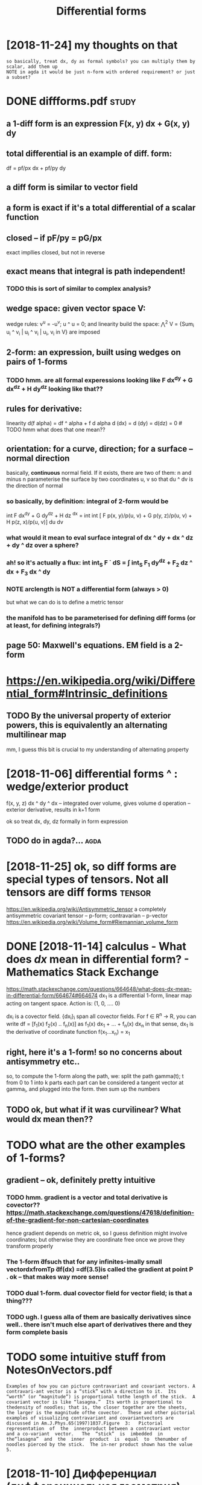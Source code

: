 #+title: Differential forms
#+filetags: :math:

* [2018-11-24] my thoughts on that
:PROPERTIES:
:ID:       mythghtsntht
:END:
: so basically, treat dx, dy as formal symbols? you can multiply them by scalar, add them up
: NOTE in agda it would be just n-form with ordered requirement? or just a subset?

* DONE diffforms.pdf                                                  :study:
:PROPERTIES:
:CREATED:  [2018-11-10]
:ID:       dfffrmspdf
:END:

** a 1-diff form is an *expression* F(x, y) dx + G(x, y) dy
:PROPERTIES:
:ID:       dfffrmsnxprssnfxydxgxydy
:END:
** total differential is an example of diff. form:
:PROPERTIES:
:ID:       ttldffrntlsnxmplfdfffrm
:END:
df = pf/px dx + pf/py dy
** a diff form is similar to vector field
:PROPERTIES:
:ID:       dfffrmssmlrtvctrfld
:END:
** a form is exact if it's a total differential of a scalar function
:PROPERTIES:
:ID:       frmsxctftsttldffrntlfsclrfnctn
:END:
** closed -- if pF/py = pG/px
:PROPERTIES:
:ID:       clsdfpfpypgpx
:END:
exact impllies closed, but not in reverse
** exact means that integral is path independent!
:PROPERTIES:
:ID:       xctmnsthtntgrlspthndpndnt
:END:
*** TODO this is sort of similar to complex analysis?
:PROPERTIES:
:ID:       thsssrtfsmlrtcmplxnlyss
:END:

** wedge space: given vector space V:
:PROPERTIES:
:ID:       wdgspcgvnvctrspcv
:END:
wedge rules: v^u = -u^v; u ^ u = 0; and linearity
build the space: \Wedge^2 V = {Sum_i u_i ^ v_i | u_i ^ v_i | u_i, v_i in V} are imposed
** 2-form: an expression, built using wedges on pairs of 1-forms
:PROPERTIES:
:ID:       frmnxprssnbltsngwdgsnprsffrms
:END:
*** TODO hmm. are all formal experessions looking like F dx^dy + G dx^dz + H dy^dz looking like that??
:PROPERTIES:
:ID:       hmmrllfrmlxprssnslknglkfdxdygdxdzhdydzlknglktht
:END:
** rules for derivative:
:PROPERTIES:
:ID:       rlsfrdrvtv
:END:
linearity
d(f alpha) = df ^ alpha + f d alpha
d (dx) = d (dy) = d(dz) = 0 # TODO hmm what does that one mean??

** orientation: for a curve, direction; for a surface -- normal direction
:PROPERTIES:
:ID:       rnttnfrcrvdrctnfrsrfcnrmldrctn
:END:
  basically, *continuous* normal field. If it exists, there are two of them: n and minus n
parameterise the surface by two coordinates u, v so that du ^ dv is the direction of normal  
*** so basically, by definition: integral of 2-form would be
:PROPERTIES:
:ID:       sbscllybydfntnntgrlffrmwldb
:END:
int F dx^dy + G dy^dz + H dz ^dx = int int [ F p(x, y)/p(u, v) + G p(y, z)/p(u, v) + H p(z, x)/p(u, v)] du dv
*** what would it mean to eval surface integral of dx ^ dy + dx ^ dz + dy ^ dz over a sphere?
:PROPERTIES:
:ID:       whtwldtmntvlsrfcntgrlfdxdydxdzdydzvrsphr
:END:
*** ah! so it's actually a flux: int int_S F \dot dS = \int int_S F_1 dy^dz + F_2 dz ^ dx + F_3 dx ^ dy
:PROPERTIES:
:ID:       hstsctllyflxntntsfdtdsntntsfdydzfdzdxfdxdy
:END:

*** NOTE arclength is NOT a differential form (always > 0)
:PROPERTIES:
:ID:       ntrclngthsntdffrntlfrmlwys
:END:
but what we can do is to define a metric tensor 

*** the manifold has to be parameterised for defining diff forms (or at least, for defining integrals?)
:PROPERTIES:
:ID:       thmnfldhstbprmtrsdfrdfnngdfffrmsrtlstfrdfnngntgrls
:END:
** page 50: Maxwell's equations. EM field is a 2-form
:PROPERTIES:
:ID:       pgmxwllsqtnsmfldsfrm
:END:

* https://en.wikipedia.org/wiki/Differential_form#Intrinsic_definitions
:PROPERTIES:
:ID:       snwkpdrgwkdffrntlfrmntrnscdfntns
:END:
** TODO By the universal property of exterior powers, this is equivalently an alternating multilinear map
:PROPERTIES:
:ID:       bythnvrslprprtyfxtrrpwrstssqvlntlynltrntngmltlnrmp
:END:
mm, I guess this bit is crucial to my understanding of alternating property

* [2018-11-06]  differential forms ^ : wedge/exterior product
:PROPERTIES:
:ID:       dffrntlfrmswdgxtrrprdct
:END:
f(x, y, z) dx ^ dy ^ dx -- integrated over volume, gives volume
d operation -- exterior derivative, results in k+1 form

ok so treat dx, dy, dz formally in form expression
** TODO do in agda?...                                                 :agda:
:PROPERTIES:
:ID:       dngd
:END:


* [2018-11-25] ok, so diff forms are special types of tensors. Not all tensors are diff forms :tensor:
:PROPERTIES:
:ID:       ksdfffrmsrspcltypsftnsrsntlltnsrsrdfffrms
:END:
https://en.wikipedia.org/wiki/Antisymmetric_tensor
a completely antisymmetric covariant tensor -- p-form; contravarian -- p-vector
https://en.wikipedia.org/wiki/Volume_form#Riemannian_volume_form

* DONE [2018-11-14] calculus - What does $dx$ mean in differential form? - Mathematics Stack Exchange
:PROPERTIES:
:ID:       clclswhtdsdxmnndffrntlfrmmthmtcsstckxchng
:END:
https://math.stackexchange.com/questions/664648/what-does-dx-mean-in-differential-form/664674#664674
dx_1 is a differential 1-form, linear map acting on tangent space. Action is: (1, 0, .... 0) 

dx_i is a covector field. {dx_i}_i span all covector fields. For f \in R^n -> R, you can write df =  [f_1(x) f_2(x) .. f_n(x)] as f_1(x) dx_1 + ... + f_n(x) dx_n
in that sense, dx_1 is the derivative of coordinate function f(x_1...x_n) = x_1

** right, here it's a 1-form! so no concerns about antisymmetry etc..
:PROPERTIES:
:ID:       rghthrtsfrmsncncrnsbtntsymmtrytc
:END:
so, to compute the 1-form along the path, we:
split the path gamma(t); t from 0 to 1 into k parts
each part can be considered a tangent vector at gamma_i, and plugged into the form. then sum up the numbers
** TODO ok, but what if it was curvilinear? What would dx mean then??
:PROPERTIES:
:ID:       kbtwhtftwscrvlnrwhtwlddxmnthn
:END:

* TODO what are the other examples of 1-forms?
:PROPERTIES:
:ID:       whtrththrxmplsffrms
:END:
** gradient -- ok, definitely pretty intuitive
:PROPERTIES:
:ID:       grdntkdfntlyprttynttv
:END:
*** TODO hmm. gradient is a vector and total derivative is covector?? https://math.stackexchange.com/questions/47618/definition-of-the-gradient-for-non-cartesian-coordinates
:PROPERTIES:
:ID:       hmmgrdntsvctrndttldrvtvsctnfthgrdntfrnncrtsncrdnts
:END:
hence gradient depends on metric
ok, so I guess definition might involve coordinates; but otherwise they are coordinate free once we prove they transform properly
*** The 1-form ̃dfsuch that for any infinites-imally small vectordxfromTp ̃df(dx) =df(3.5)is called the gradient at point P    . ok -- that makes way more sense!
:PROPERTIES:
:ID:       thfrm̃dfschthtfrnynfntsmlhgrdnttpntpkthtmkswymrsns
:END:

*** TODO dual 1-form. dual covector field for vector field; is that a thing???
:PROPERTIES:
:ID:       dlfrmdlcvctrfldfrvctrfldsthtthng
:END:
*** TODO ugh. I guess alla of them are basically derivatives since well.. there isn't much else apart of derivatives there and they form complete basis
:PROPERTIES:
:ID:       ghgssllfthmrbscllydrvtvssdrvtvsthrndthyfrmcmpltbss
:END:


* TODO some intuitive stuff from NotesOnVectors.pdf
:PROPERTIES:
:ID:       smnttvstfffrmntsnvctrspdf
:END:
: Examples of how you can picture contravariant and covariant vectors. A contravari-ant vector is a “stick” with a direction to it.  Its “worth” (or “magnitude”) is proportional tothe length of the stick.  A covariant vector is like “lasagna.”  Its worth is proportional to thedensity of noodles; that is, the closer together are the sheets, the larger is the magnitude ofthe covector.  These and other pictorial examples of visualizing contravariant and covariantvectors are discussed in Am.J.Phys.65(1997)1037.Figure  3:   Pictorial  representation  of  the  innerproduct between a contravariant vector and a co-variant  vector.   The  “stick”  is  imbedded  in  the“lasagna”  and  the  inner  product  is  equal  to  thenumber of noodles pierced by the stick.  The in-ner product shown has the value 5.


* [2018-11-10] Дифференциал (дифференциальная геометрия) — Википедия https://ru.wikipedia.org/wiki/%D0%94%D0%B8%D1%84%D1%84%D0%B5%D1%80%D0%B5%D0%BD%D1%86%D0%B8%D0%B0%D0%BB_(%D0%B4%D0%B8%D1%84%D1%84%D0%B5%D1%80%D0%B5%D0%BD%D1%86%D0%B8%D0%B0%D0%BB%D1%8C%D0%BD%D0%B0%D1%8F_%D0%B3%D0%B5%D0%BE%D0%BC%D0%B5%D1%82%D1%80%D0%B8%D1%8F)
:PROPERTIES:
:ID:       дифференциалдифференциальcdbddbdfdbdbdbdbcdbdddbdf
:END:
: Пусть {\displaystyle M} M — гладкое многообразие и {\displaystyle f\colon M\to \mathbb {R} } {\displaystyle f\colon M\to \mathbb {R} } гладкая функция. Дифференциал {\displaystyle f} f представляет собой 1-форму на {\displaystyle M} M, обычно обозначается {\displaystyle df} df и определяется соотношением
: {\displaystyle df(X)=d_{p}f(X)=Xf,} {\displaystyle df(X)=d_{p}f(X)=Xf,}
: где {\displaystyle Xf} Xf обозначает производную {\displaystyle f} f по направлению касательного вектора {\displaystyle X} X в точке {\displaystyle p\in M} p\in M.


hmm, that actually makes sense too!


* [2018-11-10] differentiation in nLab https://ncatlab.org/nlab/show/differentiation
:PROPERTIES:
:ID:       dffrnttnnnlbsnctlbrgnlbshwdffrnttn
:END:
: 1. Idea
: Differentiation is the process that assigns to a function f:X→Y f : X \to Y its derivative, sometimes denoted df d f. The derivative is a function that, roughly speaking, assigns to each point x∈X x \in X the linear transformation dfx d f_x that maps infinitesimal differences y−x y - x (for points y y infinitesimally close to x x) to infinitesimal differences f(y)−f(x) f(y) - f(x).


* [2018-11-18] differential geometry - What is a covector and what is it used for? - Mathematics Stack Exchange
:PROPERTIES:
:ID:       dffrntlgmtrywhtscvctrndwhtstsdfrmthmtcsstckxchng
:END:
https://math.stackexchange.com/questions/240491/what-is-a-covector-and-what-is-it-used-for
* [2018-11-24] Closed and exact differential forms - Wikipedia
:PROPERTIES:
:ID:       clsdndxctdffrntlfrmswkpd
:END:
https://en.wikipedia.org/wiki/Closed_and_exact_differential_forms 
:  In mathematics, especially vector calculus and differential topology, a closed form is a differential form α whose exterior derivative is zero (dα = 0), and an exact form is a differential form, α, that is the exterior derivative of another differential form β. Thus, an exact form is in the image of d, and a closed form is in the kernel of d.
: 
: For an exact form α, α = dβ for some differential form β of degree one less than that of α. The form β is called a "potential form" or "primitive" for α. Since the exterior derivative of a closed form is zero, β is not unique, but can be modified by the addition of any closed form of degree one less than that of α.
: 
: Because d2 = 0, any exact form is necessarily closed. The question of whether every closed form is exact depends on the topology of the domain of interest. On a contractible domain, every closed form is exact by the Poincaré lemma. More general questions of this kind on an arbitrary differentiable manifold are the subject of de Rham cohomology, which allows one to obtain purely topological information using differential methods.
* START [#B] [2019-01-24] A Visual Introduction to Differential Forms and Calculus on Manifolds | Jon Pierre Fortney | Springer :viz:
:PROPERTIES:
:ID:       vslntrdctntdffrntlfrmsndclsnmnfldsjnprrfrtnysprngr
:END:
- State "START"      from "TODO"       [2019-02-27]
https://www.springer.com/us/book/9783319969916
** [2019-06-12] ok, so illustrations are ok and there are many of them. explanations seemed ok as well I guess
:PROPERTIES:
:ID:       ksllstrtnsrkndthrrmnyfthmxplntnssmdkswllgss
:END:
